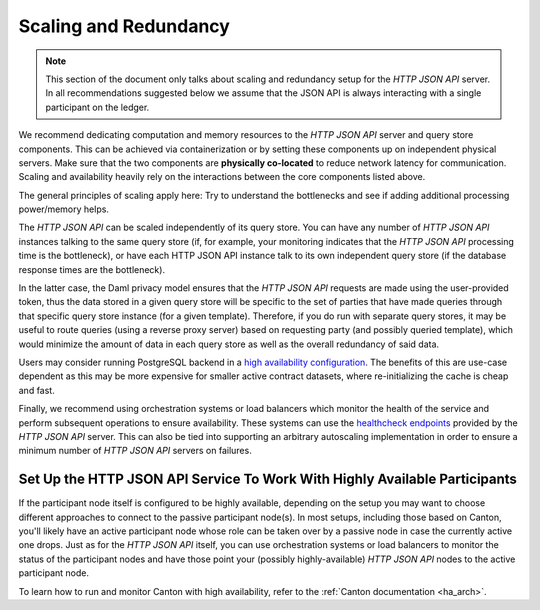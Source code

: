 .. Copyright (c) 2022 Digital Asset (Switzerland) GmbH and/or its affiliates. All rights reserved.
.. SPDX-License-Identifier: Apache-2.0

Scaling and Redundancy
######################

.. note:: This section of the document only talks about scaling and redundancy setup for the *HTTP JSON API* server. In all recommendations suggested below we assume that the JSON API is always interacting with a single participant on the ledger.

We recommend dedicating computation and memory resources to the *HTTP JSON API* server and query store components. This can be achieved via
containerization or by setting these components up on independent physical servers. Make sure that the two
components are **physically co-located** to reduce network latency for
communication. Scaling and availability heavily rely on the interactions between
the core components listed above.

The general principles of scaling apply here: Try to
understand the bottlenecks and see if adding additional processing power/memory helps.

The *HTTP JSON API* can be scaled independently of its query store.
You can have any number of *HTTP JSON API* instances talking to the same query store
(if, for example, your monitoring indicates that the *HTTP JSON API* processing time is the bottleneck),
or have each HTTP JSON API instance talk to its own independent query store
(if the database response times are the bottleneck).

In the latter case, the Daml privacy model ensures that the *HTTP JSON API* requests
are made using the user-provided token, thus the data stored in a given
query store will be specific to the set of parties that have made queries through
that specific query store instance (for a given template).
Therefore, if you do run with separate query stores, it may be useful to route queries
(using a reverse proxy server) based on requesting party (and possibly queried template),
which would minimize the amount of data in each query store as well as the overall
redundancy of said data.

Users may consider running PostgreSQL backend in a `high availability configuration <https://www.postgresql.org/docs/current/high-availability.html>`__.
The benefits of this are use-case dependent as this may be more expensive for
smaller active contract datasets, where re-initializing the cache is cheap and fast.

Finally, we recommend using orchestration systems or load balancers which monitor the health of
the service and perform subsequent operations to ensure availability. These systems can use the
`healthcheck endpoints <https://docs.daml.com/json-api/index.html#healthcheck-endpoints>`__
provided by the *HTTP JSON API* server. This can also be tied into supporting an arbitrary
autoscaling implementation in order to ensure a minimum number of *HTTP JSON API* servers on
failures.

Set Up the HTTP JSON API Service To Work With Highly Available Participants
***************************************************************************

If the participant node itself is configured to be highly available, depending on the setup you may want
to choose different approaches to connect to the passive participant node(s). In most setups, including those based on Canton,
you'll likely have an active participant node whose role can be taken over by a passive node in case the currently
active one drops. Just as for the *HTTP JSON API* itself, you can use orchestration systems or load balancers to
monitor the status of the participant nodes and have those point your (possibly highly-available) *HTTP JSON API*
nodes to the active participant node.

To learn how to run and monitor Canton with high availability, refer to the :ref:`Canton documentation <ha_arch>`.

